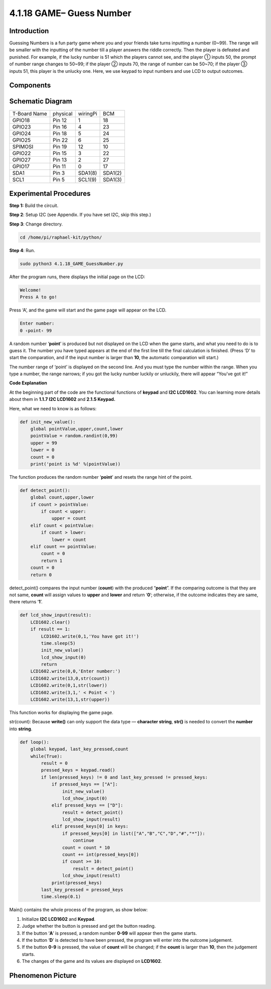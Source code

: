 4.1.18 GAME– Guess Number
~~~~~~~~~~~~~~~~~~~~~~~~~

**Introduction**
------------------

Guessing Numbers is a fun party game where you and your friends take
turns inputting a number (0~99). The range will be smaller with the
inputting of the number till a player answers the riddle correctly. Then
the player is defeated and punished. For example, if the lucky number is
51 which the players cannot see, and the player ① inputs 50, the prompt
of number range changes to 50~99; if the player ② inputs 70, the range
of number can be 50~70; if the player ③ inputs 51, this player is the
unlucky one. Here, we use keypad to input numbers and use LCD to output
outcomes.

**Components**
-----------------

.. image:: media/list_GAME_Guess_Number.png
    :align: center

**Schematic Diagram**
-----------------------

============ ======== ======== =======
T-Board Name physical wiringPi BCM
GPIO18       Pin 12   1        18
GPIO23       Pin 16   4        23
GPIO24       Pin 18   5        24
GPIO25       Pin 22   6        25
SPIMOSI      Pin 19   12       10
GPIO22       Pin 15   3        22
GPIO27       Pin 13   2        27
GPIO17       Pin 11   0        17
SDA1         Pin 3    SDA1(8)  SDA1(2)
SCL1         Pin 5    SCL1(9)  SDA1(3)
============ ======== ======== =======

.. image:: media/Schematic_three_one12.png
   :align: center

**Experimental Procedures**
-----------------------------

**Step 1:** Build the circuit.

.. image:: media/image273.png
   :alt: Guess Number_bb
   :width: 6.71458in
   :height: 6.64097in

**Step 2**: Setup I2C (see Appendix. If you have set I2C, skip this
step.)

**Step 3**: Change directory.

.. code-block:: 

    cd /home/pi/raphael-kit/python/

**Step 4**: Run.

.. code-block:: 

    sudo python3 4.1.18_GAME_GuessNumber.py

After the program runs, there displays the initial page on the LCD:

.. code-block:: 

   Welcome!
   Press A to go!

Press ‘A’, and the game will start and the game page will appear on the
LCD.

.. code-block:: 

   Enter number:
   0 ‹point‹ 99

A random number ‘\ **point**\ ’ is produced but not displayed on the LCD
when the game starts, and what you need to do is to guess it. The number
you have typed appears at the end of the first line till the final
calculation is finished. (Press ‘D’ to start the comparation, and if the
input number is larger than **10**, the automatic comparation will
start.)

The number range of ‘point’ is displayed on the second line. And you
must type the number within the range. When you type a number, the range
narrows; if you got the lucky number luckily or unluckily, there will
appear “You've got it!”

**Code Explanation**

At the beginning part of the code are the functional functions of
**keypad** and **I2C LCD1602**. You can learning more details about them
in **1.1.7 I2C LCD1602** and **2.1.5 Keypad.**

Here, what we need to know is as follows:

.. code-block:: python

    def init_new_value():
        global pointValue,upper,count,lower
        pointValue = random.randint(0,99)
        upper = 99
        lower = 0
        count = 0
        print('point is %d' %(pointValue))

The function produces the random number ‘\ **point**\ ’ and resets the
range hint of the point.

.. code-block:: python

    def detect_point():
        global count,upper,lower
        if count > pointValue:
            if count < upper:
                upper = count 
        elif count < pointValue:
            if count > lower:
                lower = count
        elif count == pointValue:
            count = 0
            return 1
        count = 0
        return 0

detect_point() compares the input number (**count**) with the produced
“\ **point**\ ”. If the comparing outcome is that they are not same,
**count** will assign values to **upper** and **lower** and return
‘\ **0**\ ’; otherwise, if the outcome indicates they are same, there
returns ‘\ **1**\ ’.

.. code-block:: python

    def lcd_show_input(result):
        LCD1602.clear()
        if result == 1:
            LCD1602.write(0,1,'You have got it!')
            time.sleep(5)
            init_new_value()
            lcd_show_input(0)
            return
        LCD1602.write(0,0,'Enter number:')
        LCD1602.write(13,0,str(count))
        LCD1602.write(0,1,str(lower))
        LCD1602.write(3,1,' < Point < ')
        LCD1602.write(13,1,str(upper))

This function works for displaying the game page.

str(count): Because **write()** can only support the data type —
**character string**, **str()** is needed to convert the **number** into
**string**.

.. code-block:: python

    def loop():
        global keypad, last_key_pressed,count
        while(True):
            result = 0
            pressed_keys = keypad.read()
            if len(pressed_keys) != 0 and last_key_pressed != pressed_keys:
                if pressed_keys == ["A"]:
                    init_new_value()
                    lcd_show_input(0)
                elif pressed_keys == ["D"]:
                    result = detect_point()
                    lcd_show_input(result)
                elif pressed_keys[0] in keys:
                    if pressed_keys[0] in list(["A","B","C","D","#","*"]):
                        continue
                    count = count * 10
                    count += int(pressed_keys[0])
                    if count >= 10:
                        result = detect_point()
                    lcd_show_input(result)
                print(pressed_keys)
            last_key_pressed = pressed_keys
            time.sleep(0.1)
   

Main() contains the whole process of the program, as show below:

1) Initialize **I2C LCD1602** and **Keypad**.

2) Judge whether the button is pressed and get the button reading.

3) If the button ‘\ **A**\ ’ is pressed, a random number **0-99** will
   appear then the game starts.

4) If the button ‘\ **D**\ ’ is detected to have been pressed, the
   program will enter into the outcome judgement.

5) If the button **0-9** is pressed, the value of **count** will be
   changed; if the **count** is larger than **10**, then the judgement
   starts.

6) The changes of the game and its values are displayed on **LCD1602**.

**Phenomenon Picture**
------------------------

.. image:: media/image274.jpeg
   :align: center